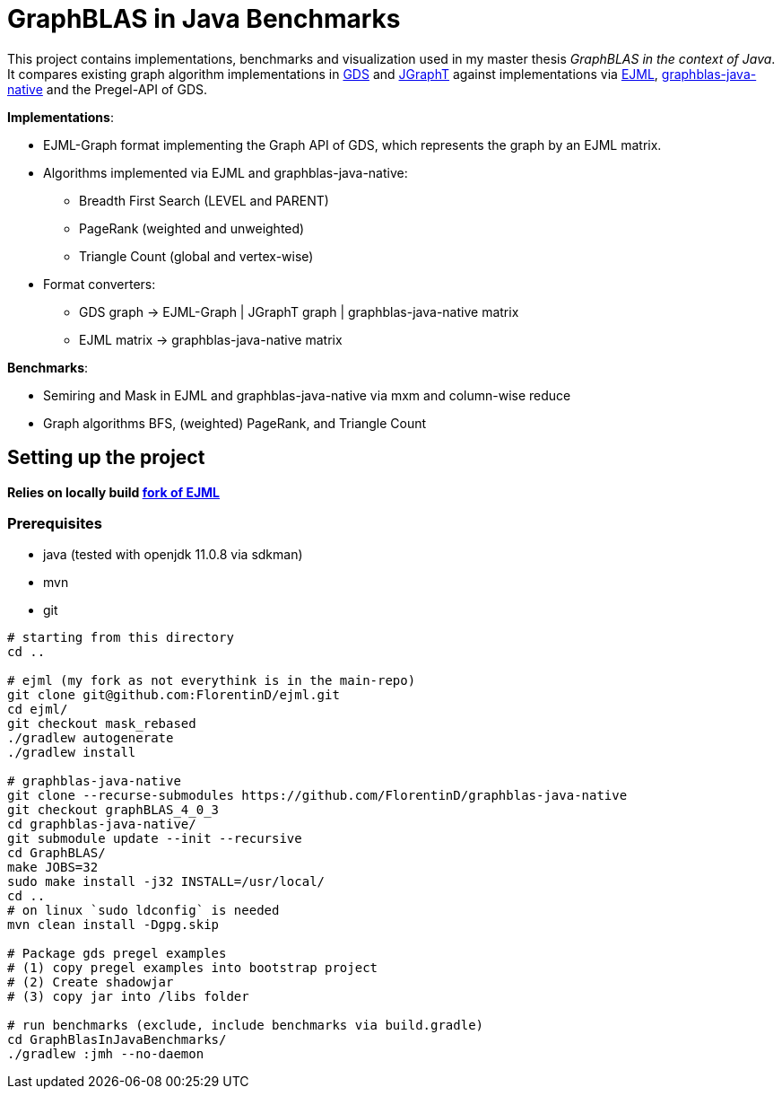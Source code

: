 = GraphBLAS in Java Benchmarks

This project contains implementations, benchmarks and visualization used in my master thesis _GraphBLAS in the context of Java_.
It compares existing graph algorithm implementations in https://github.com/neo4j/graph-data-science[GDS] and https://github.com/jgrapht/jgrapht[JGraphT] against implementations via https://github.com/lessthanoptimal/ejml[EJML], https://github.com/fabianmurariu/graphblas-java-native[graphblas-java-native] and the Pregel-API of GDS.

*Implementations*:

* EJML-Graph format implementing the Graph API of GDS, which represents the graph by an EJML matrix.
* Algorithms implemented via EJML and graphblas-java-native:
    ** Breadth First Search (LEVEL and PARENT)
    ** PageRank (weighted and unweighted)
    ** Triangle Count (global and vertex-wise)
* Format converters:
    ** GDS graph -> EJML-Graph | JGraphT graph | graphblas-java-native matrix
    ** EJML matrix -> graphblas-java-native matrix

*Benchmarks*:

* Semiring and Mask in EJML and graphblas-java-native via mxm and column-wise reduce
* Graph algorithms BFS, (weighted) PageRank, and Triangle Count


== Setting up the project

*Relies on locally build https://github.com/FlorentinD/ejml/tree/mask_rebased[fork of EJML]*

=== Prerequisites

* java (tested with openjdk 11.0.8 via sdkman)
* mvn
* git

----
# starting from this directory
cd ..

# ejml (my fork as not everythink is in the main-repo)
git clone git@github.com:FlorentinD/ejml.git
cd ejml/
git checkout mask_rebased
./gradlew autogenerate
./gradlew install

# graphblas-java-native
git clone --recurse-submodules https://github.com/FlorentinD/graphblas-java-native
git checkout graphBLAS_4_0_3
cd graphblas-java-native/
git submodule update --init --recursive
cd GraphBLAS/
make JOBS=32
sudo make install -j32 INSTALL=/usr/local/
cd ..
# on linux `sudo ldconfig` is needed
mvn clean install -Dgpg.skip

# Package gds pregel examples
# (1) copy pregel examples into bootstrap project
# (2) Create shadowjar
# (3) copy jar into /libs folder

# run benchmarks (exclude, include benchmarks via build.gradle)
cd GraphBlasInJavaBenchmarks/
./gradlew :jmh --no-daemon
----



